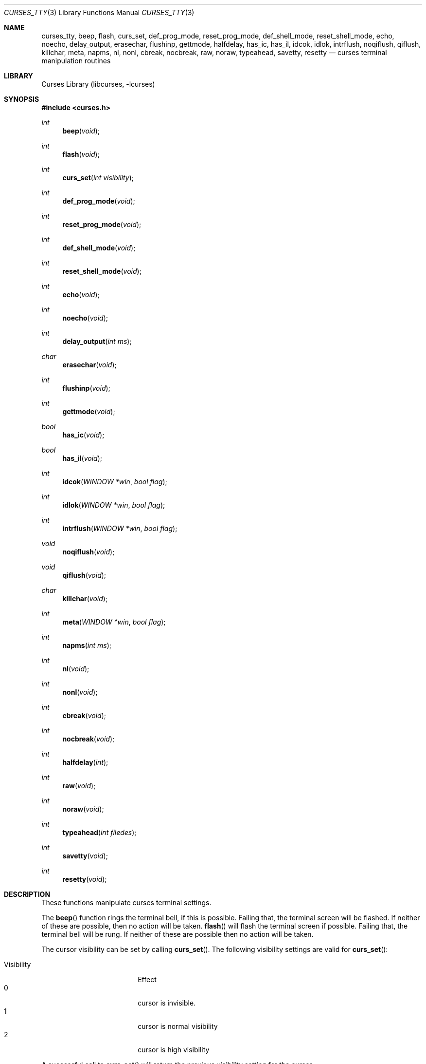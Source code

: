 .\"	$NetBSD: curses_tty.3,v 1.8.80.1 2017/01/07 08:56:04 pgoyette Exp $
.\"
.\" Copyright (c) 2002
.\"	Brett Lymn (blymn@NetBSD.org, brett_lymn@yahoo.com.au)
.\"
.\" This code is donated to the NetBSD Foundation by the Author.
.\"
.\" Redistribution and use in source and binary forms, with or without
.\" modification, are permitted provided that the following conditions
.\" are met:
.\" 1. Redistributions of source code must retain the above copyright
.\"    notice, this list of conditions and the following disclaimer.
.\" 2. Redistributions in binary form must reproduce the above copyright
.\"    notice, this list of conditions and the following disclaimer in the
.\"    documentation and/or other materials provided with the distribution.
.\" 3. The name of the Author may not be used to endorse or promote
.\"    products derived from this software without specific prior written
.\"    permission.
.\"
.\" THIS SOFTWARE IS PROVIDED BY THE AUTHOR ``AS IS'' AND
.\" ANY EXPRESS OR IMPLIED WARRANTIES, INCLUDING, BUT NOT LIMITED TO, THE
.\" IMPLIED WARRANTIES OF MERCHANTABILITY AND FITNESS FOR A PARTICULAR PURPOSE
.\" ARE DISCLAIMED.  IN NO EVENT SHALL THE AUTHOR BE LIABLE
.\" FOR ANY DIRECT, INDIRECT, INCIDENTAL, SPECIAL, EXEMPLARY, OR CONSEQUENTIAL
.\" DAMAGES (INCLUDING, BUT NOT LIMITED TO, PROCUREMENT OF SUBSTITUTE GOODS
.\" OR SERVICES; LOSS OF USE, DATA, OR PROFITS; OR BUSINESS INTERRUPTION)
.\" HOWEVER CAUSED AND ON ANY THEORY OF LIABILITY, WHETHER IN CONTRACT, STRICT
.\" LIABILITY, OR TORT (INCLUDING NEGLIGENCE OR OTHERWISE) ARISING IN ANY WAY
.\" OUT OF THE USE OF THIS SOFTWARE, EVEN IF ADVISED OF THE POSSIBILITY OF
.\" SUCH DAMAGE.
.\"
.\"
.Dd December 31, 2016
.Dt CURSES_TTY 3
.Os
.Sh NAME
.Nm curses_tty ,
.Nm beep ,
.Nm flash ,
.Nm curs_set ,
.Nm def_prog_mode ,
.Nm reset_prog_mode ,
.Nm def_shell_mode ,
.Nm reset_shell_mode ,
.Nm echo ,
.Nm noecho ,
.Nm delay_output ,
.Nm erasechar ,
.Nm flushinp ,
.Nm gettmode ,
.Nm halfdelay ,
.Nm has_ic ,
.Nm has_il ,
.Nm idcok ,
.Nm idlok ,
.Nm intrflush ,
.Nm noqiflush ,
.Nm qiflush ,
.Nm killchar ,
.Nm meta ,
.Nm napms ,
.Nm nl ,
.Nm nonl ,
.Nm cbreak ,
.Nm nocbreak ,
.Nm raw ,
.Nm noraw ,
.Nm typeahead ,
.Nm savetty ,
.Nm resetty
.Nd curses terminal manipulation routines
.Sh LIBRARY
.Lb libcurses
.Sh SYNOPSIS
.In curses.h
.Ft int
.Fn beep "void"
.Ft int
.Fn flash "void"
.Ft int
.Fn curs_set "int visibility"
.Ft int
.Fn def_prog_mode "void"
.Ft int
.Fn reset_prog_mode "void"
.Ft int
.Fn def_shell_mode "void"
.Ft int
.Fn reset_shell_mode "void"
.Ft int
.Fn echo "void"
.Ft int
.Fn noecho "void"
.Ft int
.Fn delay_output "int ms"
.Ft char
.Fn erasechar "void"
.Ft int
.Fn flushinp "void"
.Ft int
.Fn gettmode "void"
.Ft bool
.Fn has_ic "void"
.Ft bool
.Fn has_il "void"
.Ft int
.Fn idcok "WINDOW *win" "bool flag"
.Ft int
.Fn idlok "WINDOW *win" "bool flag"
.Ft int
.Fn intrflush "WINDOW *win" "bool flag"
.Ft void
.Fn noqiflush "void"
.Ft void
.Fn qiflush "void"
.Ft char
.Fn killchar "void"
.Ft int
.Fn meta "WINDOW *win" "bool flag"
.Ft int
.Fn napms "int ms"
.Ft int
.Fn nl "void"
.Ft int
.Fn nonl "void"
.Ft int
.Fn cbreak "void"
.Ft int
.Fn nocbreak "void"
.Ft int
.Fn halfdelay "int"
.Ft int
.Fn raw "void"
.Ft int
.Fn noraw "void"
.Ft int
.Fn typeahead "int filedes"
.Ft int
.Fn savetty "void"
.Ft int
.Fn resetty "void"
.Sh DESCRIPTION
These functions manipulate curses terminal settings.
.Pp
The
.Fn beep
function rings the terminal bell, if this is possible.
Failing that, the terminal screen will be flashed.
If neither of these are possible, then no action will be taken.
.Fn flash
will flash the terminal screen if possible.
Failing that, the terminal bell will be rung.
If neither of these are possible then no action will be taken.
.Pp
The cursor
visibility can be set by calling
.Fn curs_set .
The following visibility settings are valid for
.Fn curs_set :
.Pp
.Bl -tag -width visibility -compact -offset indent
.It Visibility
Effect
.It 0
cursor is invisible.
.It 1
cursor is normal visibility
.It 2
cursor is high visibility
.El
.Pp
A successful call to
.Fn curs_set
will return the previous visibility setting for the cursor.
.Pp
The
.Fn delay_output
function pauses the output to the terminal by sending the appropriate
number of terminal pad characters such that the transmission time of
the pad characters will take
.Fa ms
milliseconds.
.Pp
Calling
.Fn def_prog_mode
will cause the current terminal curses setting to be saved.
A subsequent call to
.Fn reset_prog_mode ,
will restore the saved settings.
This is useful when calls to external programs are made that may
reset the terminal characteristics.
.Pp
The
.Fn def_shell_mode
function saves the current terminal line settings.
These settings are the ones that will be restored when the curses
application exits.
Conversely,
.Fn reset_shell_mode
will save the current terminal curses settings for later restoration and
restores the previously saved terminal line settings.
.Pp
The
.Fn echo
function turns on curses echo mode, characters entered will be echoed
to the terminal by curses.
The
.Fn noecho
function disables this feature.
.Pp
The current erase character for the terminal can be determined by
calling the
.Fn erasechar
function.
.Pp
The
.Fn flushinp
function discards any pending input for the current screen.
.Pp
The modes
for the current terminal can be reset by calling
.Fn gettmode ,
this will perform the initialisation on the terminal that is normally
done by curses at start up.
.Pp
The
.Fn has_ic
function returns either
.Dv TRUE
or
.Dv FALSE
depending on whether or not the terminal has a insert character
capability or not.
Similarly the
.Fn has_il
function does the same test but for a insert line capability.
.Pp
The use of the insert character capability in curses operations can be
enabled or disabled by calling
.Fn idcok
on the desired window.
Similarly, the use of the insert line capability can be controlled using the
.Fn idlok
function.
.Pp
The
.Fn intrflush
function controls whether or not a flush of the input buffer is
performed when an interrupt key (kill, suspend or quit) is pressed.
The
.Fa win
parameter is ignored.
The
.Fn noqiflush
function is equivalent to
.Fn intrflush stdscr FALSE .
The
.Fn qiflush
function is equivalent to
.Fn intrflush stdscr TRUE .
.Pp
The character that performs the line kill function can be determined
by calling the
.Fn killchar
function.
.Pp
The
.Fn meta
function turns on and off the generation of 8 bit characters by the
terminal, if
.Fa flag
is
.Dv FALSE
then only 7 bit characters will be returned, if
.Fa flag
is
.Dv TRUE
then 8 bit characters will be returned by the terminal.
.Pp
The
.Fn napms
causes the application to sleep for the number of milliseconds
specified by
.Fa ms .
.Pp
Calling
.Fn nl
will cause curses to map all carriage returns to newlines on input,
this functionality is enabled by default.
The
.Fn nonl
function disables this behaviour.
.Pp
The
.Fn cbreak
function will put the terminal into cbreak mode, which means that
characters will be returned one at a time instead of waiting for a
newline character, line discipline processing will be performed.
The
.Fn nocbreak
function disables this mode.
.Pp
Calling
.Fn halfdelay
puts the terminal into the same mode as
.Fn cbreak
with the exception that if no character is received within the specified
number of tenths of a second then the input routine will return
.Er ERR .
This mode can be cancelled by calling
.Fn nocbreak .
The valid range for the timeout is from 1 to 255 tenths of a second.
.Pp
The
.Fn noraw
function sets the input mode for the current terminal into Cooked mode,
that is input character translation and signal character processing is
performed.
The
.Fn raw
function puts the terminal into Raw mode, no input character
translation is done nor is signal character processing.
.Pp
The
.Fn typeahead
function controls the detection of typeahead during a refresh based on the
value of
.Va filedes :
.Bl -bullet -compact
.It
If
.Ar filedes
is a valid file descriptor, typeahead is enabled during refresh;
Curses periodically checks
.Ar filedes
for input and aborts the refresh if any character is available.
(This is the initial setting and the typeahead file descriptor corresponds
to the input file associated with the screen created by
.Fn initscr
or
.Fn newterm .
The value of
.Ar filedes
need not be the file descriptor on which the refresh is occurring.
.It
If
.Ar filedes
is \-1, Curses does not check for typeahead during refresh.
.El
.Pp
The terminal
tty flags can be saved by calling
.Fn savetty
and may be restored by calling
.Fn resetty ,
the use of these functions is discouraged as they may cause the
terminal to be put into a state that is incompatible with curses
operation.
.Sh RETURN VALUES
Functions returning pointers will return
.Dv NULL
if an error is detected.
The functions that return an int will return one of the following
values:
.Pp
.Bl -tag -width ERR -compact
.It Er OK
The function completed successfully.
.It Er ERR
An error occurred in the function.
.El
.Sh SEE ALSO
.Xr getch 3 ,
.Xr termios 4
.Sh NOTES
The
.Fn idcok
and
.Fn idlok
currently have no effect on the curses code at all, currently curses
will always use the terminal insert character and insert line
capabilities if available.
.Sh STANDARDS
The
.Nx
Curses library complies with the X/Open Curses specification, part of the
Single Unix Specification.
.Sh HISTORY
The Curses package appeared in
.Bx 4.0 .
